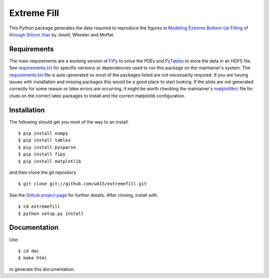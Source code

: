 ==============
 Extreme Fill
==============

This Python package generates the data required to reproduce the
figures in `Modeling Extreme Bottom-Up Filling of through Silicon
Vias`_ by Josell, Wheeler and Moffat.

Requirements
============

The main requirements are a working version of FiPy_ to solve the PDEs
and PyTables_ to store the data in an HDF5 file. See
`requirements.txt`_ for specific versions or dependencies used to run
this package on the maintainer's system. The `requirements.txt`_ file
is auto-generated so most of the packages listed are not necessarily
required. If you are having issues with installation and missing
packages this would be a good place to start looking. If the plots are
not generated correctly for some reason or latex errors are occurring,
it might be worth checking the maintainer's matplotlibrc_ file for
clues on the correct latex packages to install and the correct
matplotlib configuration.

Installation
============

The following should get you most of the way to an install.

::

$ pip install numpy
$ pip install tables
$ pip install pysparse
$ pip install fipy
$ pip install matplotlib

and then clone the git repository

::

$ git clone git://github.com/wd15/extremefill.git

See the `Github project page`_ for further details. After cloning,
install with

::

$ cd extremefill
$ python setup.py install

Documentation
=============

Use::

$ cd doc
$ make html

to generate this documentation.

.. _Modeling Extreme Bottom-Up Filling of through Silicon Vias: http://dx.doi.org/10.1149/2.009210jes
.. _requirements.txt: https://github.com/wd15/extremefill/blob/master/requirements.txt
.. _FiPy: http://www.ctcms.nist.gov/fipy/
.. _Github project page: https://github.com/wd15/extremefill
.. _PyTables: http://www.pytables.org/moin
.. _matplotlibrc: https://github.com/wd15/env/blob/021e67f5acf1344a727f3b9eb012d9f615856f23/matplotlibrc
